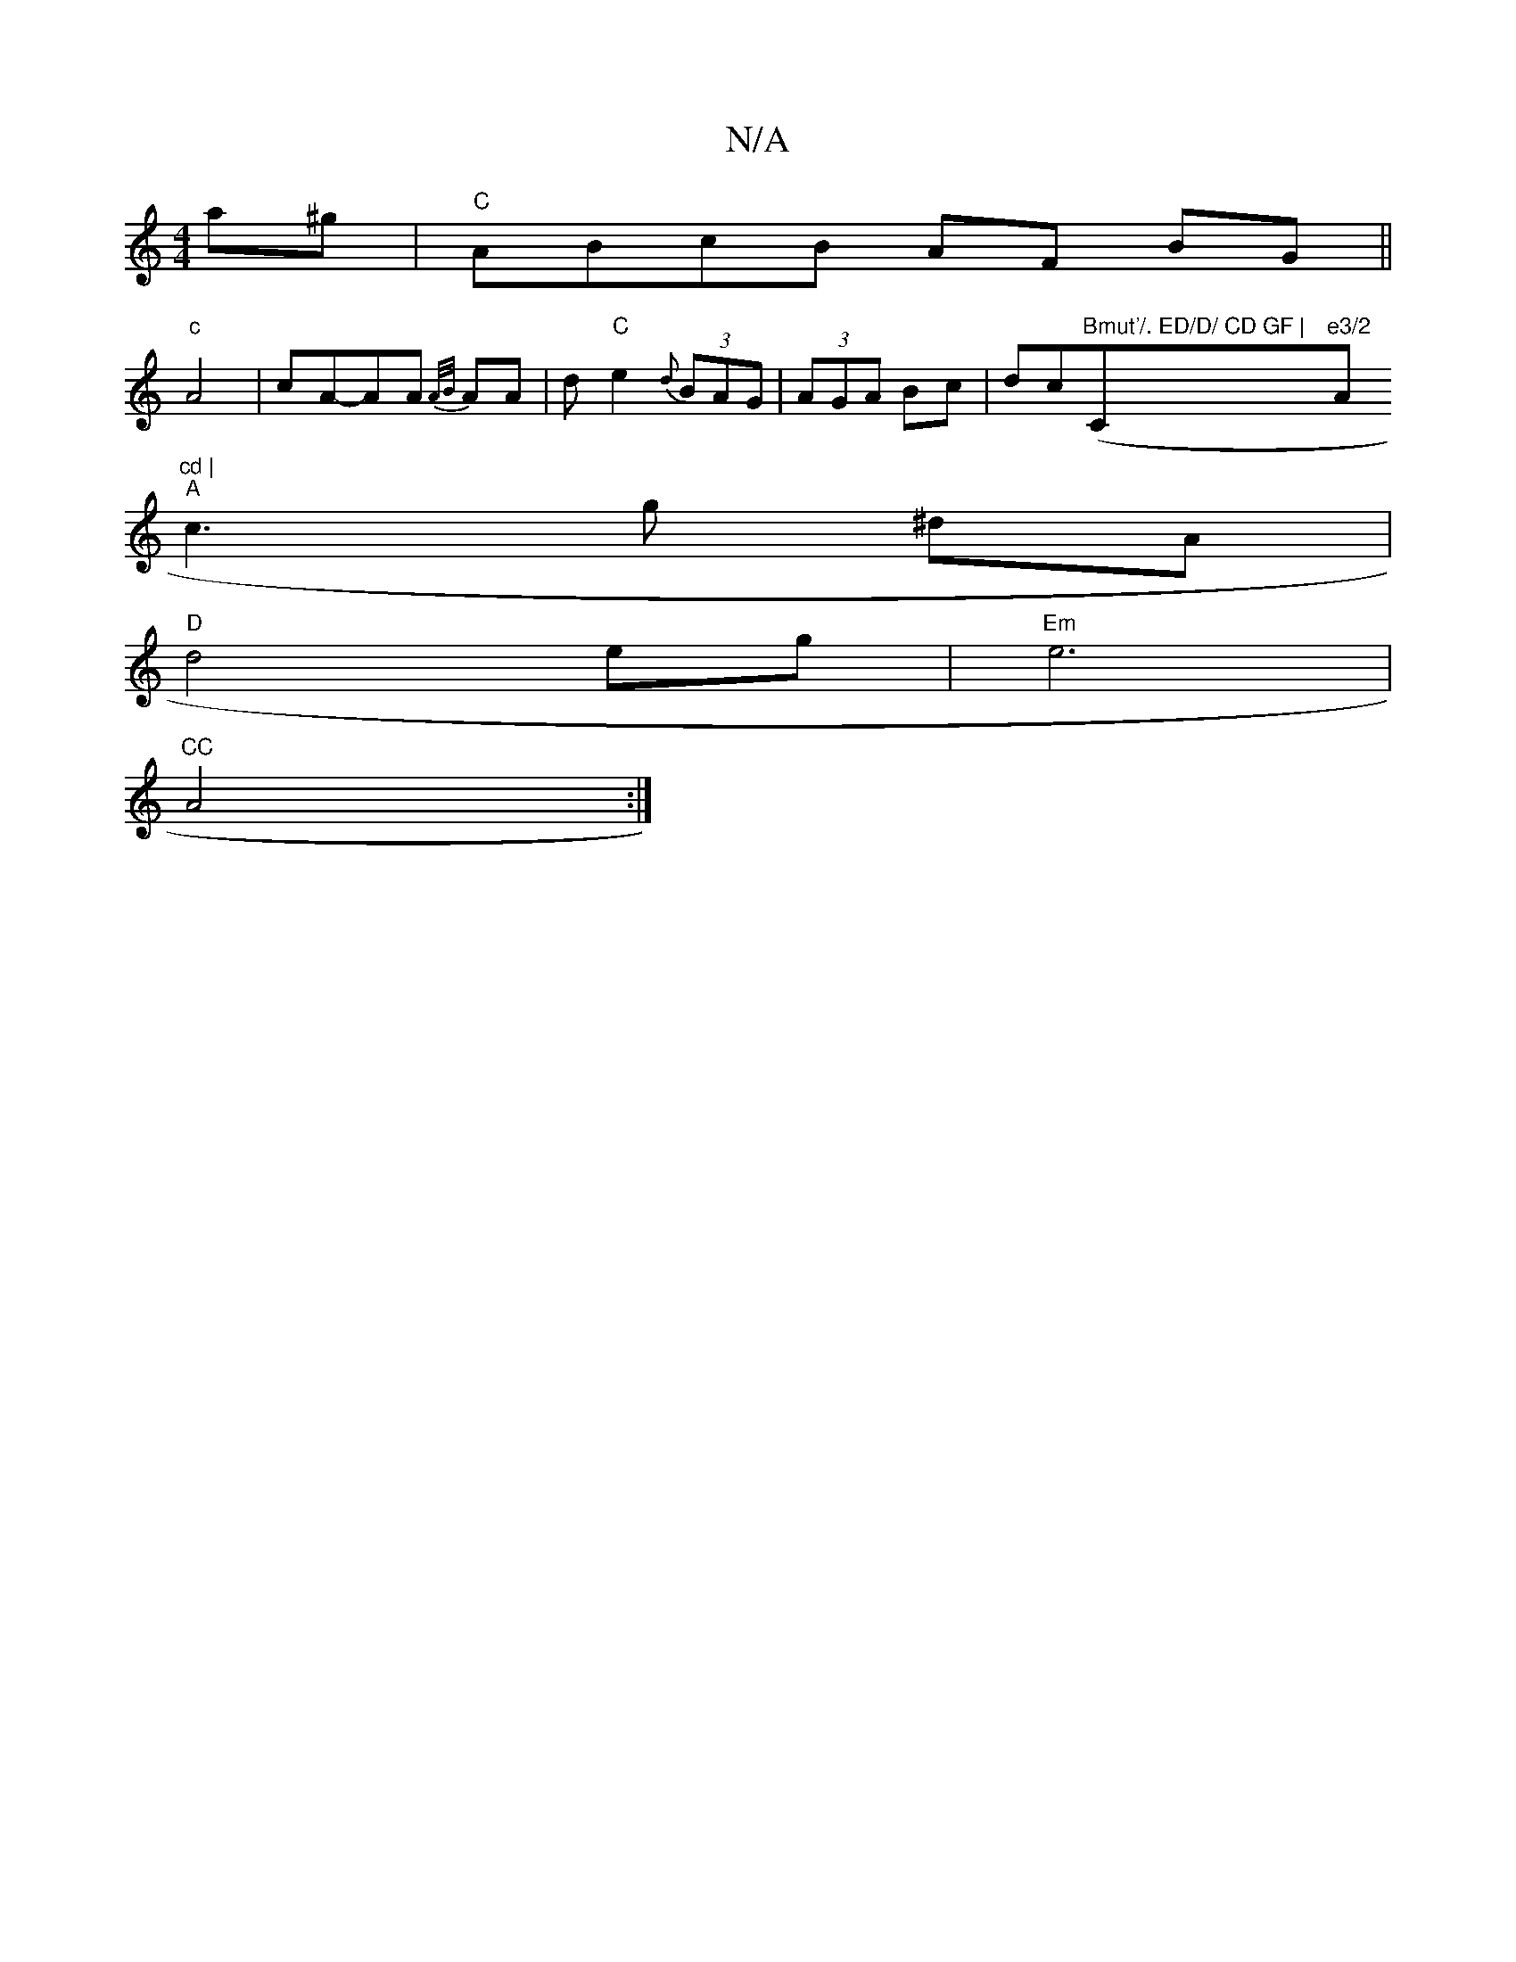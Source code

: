 X:1
T:N/A
M:4/4
R:N/A
K:Cmajor
a^g|"C"ABcB AF BG ||
"c"A4- |cA-AA {A/B/}AA|d"C"e2-{d} (3BAG|(3AGA Bc|dc("Bmut'/. ED/D/ CD GF | "Cm"e3/2"A"^cd |
"A"c3 g ^dA|
"D"d4eg|"Em"e6|
"CC"A4 :|

e |: (3=cBA|dc/d/ df | e2 cA | BG GA |
FA A>F |